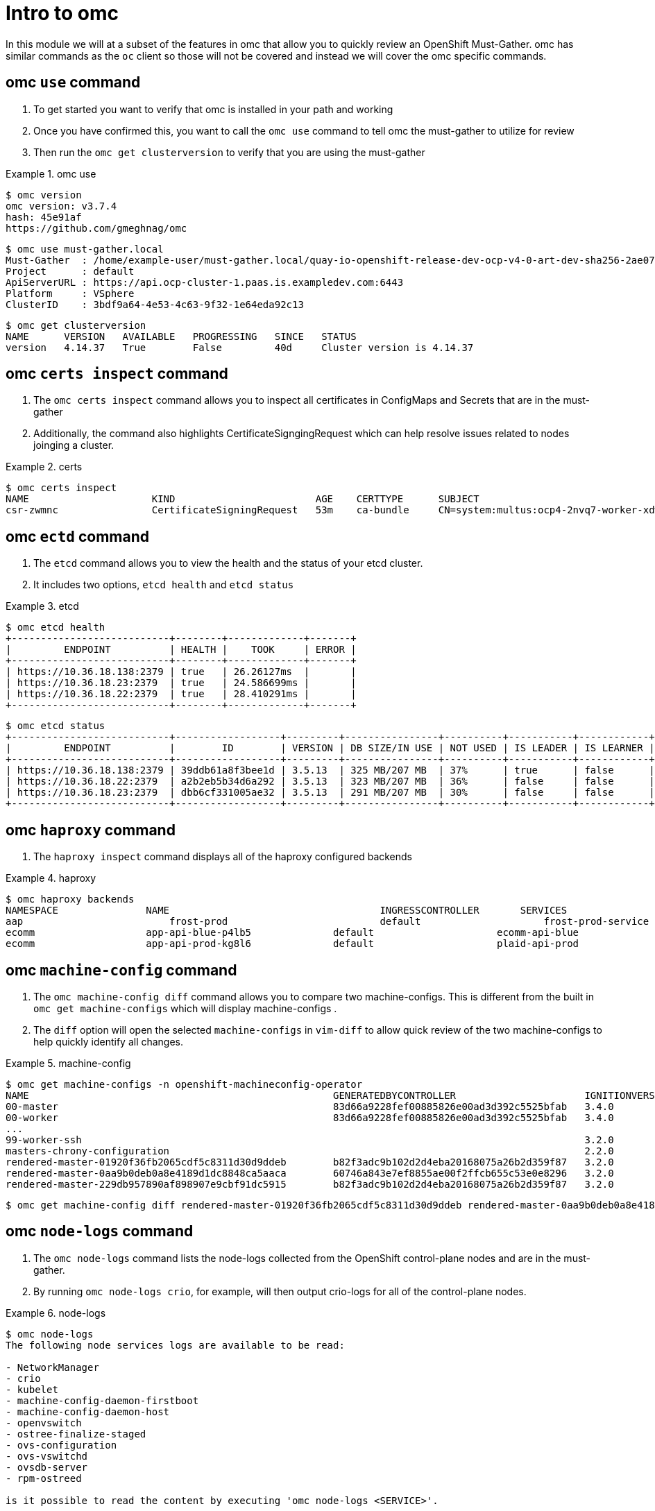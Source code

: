 = Intro to omc
:prewrap!:

In this module we will at a subset of the features in omc that allow you to quickly review an OpenShift Must-Gather. omc has similar commands as the `oc` client so those will not be covered and instead we will cover the omc specific commands.

[#gettingstarted]
== omc `use` command
. To get started you want to verify that omc is installed in your path and working

. Once you have confirmed this, you want to call the `omc use` command to tell omc the must-gather to utilize for review

. Then run the `omc get clusterversion` to verify that you are using the must-gather

.omc use
====
[source,bash]
----
$ omc version
omc version: v3.7.4
hash: 45e91af
https://github.com/gmeghnag/omc
----

[source,bash]
----
$ omc use must-gather.local
Must-Gather  : /home/example-user/must-gather.local/quay-io-openshift-release-dev-ocp-v4-0-art-dev-sha256-2ae072de711dec29d9a8568e8e31f4fccdd64512737ee5baff636d7da5a1f4f3
Project      : default
ApiServerURL : https://api.ocp-cluster-1.paas.is.exampledev.com:6443
Platform     : VSphere
ClusterID    : 3bdf9a64-4e53-4c63-9f32-1e64eda92c13
----

[source,bash]
----
$ omc get clusterversion
NAME      VERSION   AVAILABLE   PROGRESSING   SINCE   STATUS
version   4.14.37   True        False         40d     Cluster version is 4.14.37
----
====

[#certs]
== omc `certs inspect` command
. The `omc certs inspect` command allows you to inspect all certificates in ConfigMaps and Secrets that are in the must-gather

. Additionally, the command also highlights CertificateSigngingRequest which can help resolve issues related to nodes joinging a cluster.

.certs
====
[source,bash]
----
$ omc certs inspect
NAME                     KIND                        AGE    CERTTYPE      SUBJECT                                                                                        NOTBEFORE                       NOTAFTER
csr-zwmnc                CertificateSigningRequest   53m    ca-bundle     CN=system:multus:ocp4-2nvq7-worker-xdwch,O=system:multus                                     2024-08-14 14:27:20 +0000 UTC   2024-08-15 14:27:20 +0000 UTC
----
====

[#etcd]
== omc `ectd` command
. The `etcd` command allows you to view the health and the status of your etcd cluster.

. It includes two options, `etcd health` and `etcd status`

.etcd
====
[source,bash]
----
$ omc etcd health
+---------------------------+--------+-------------+-------+
|         ENDPOINT          | HEALTH |    TOOK     | ERROR |
+---------------------------+--------+-------------+-------+
| https://10.36.18.138:2379 | true   | 26.26127ms  |       |
| https://10.36.18.23:2379  | true   | 24.586699ms |       |
| https://10.36.18.22:2379  | true   | 28.410291ms |       |
+---------------------------+--------+-------------+-------+
----

[source,bash]
----
$ omc etcd status
+---------------------------+------------------+---------+----------------+----------+-----------+------------+-----------+------------+--------------------+--------+
|         ENDPOINT          |        ID        | VERSION | DB SIZE/IN USE | NOT USED | IS LEADER | IS LEARNER | RAFT TERM | RAFT INDEX | RAFT APPLIED INDEX | ERRORS |
+---------------------------+------------------+---------+----------------+----------+-----------+------------+-----------+------------+--------------------+--------+
| https://10.36.18.138:2379 | 39ddb61a8f3bee1d | 3.5.13  | 325 MB/207 MB  | 37%      | true      | false      |       176 |  873809134 |          873809134 |        |
| https://10.36.18.22:2379  | a2b2eb5b34d6a292 | 3.5.13  | 323 MB/207 MB  | 36%      | false     | false      |       176 |  873809136 |          873809136 |        |
| https://10.36.18.23:2379  | dbb6cf331005ae32 | 3.5.13  | 291 MB/207 MB  | 30%      | false     | false      |       176 |  873809138 |          873809138 |        |
+---------------------------+------------------+---------+----------------+----------+-----------+------------+-----------+------------+--------------------+--------+
----
====

[#haproxy]
== omc `haproxy` command
. The `haproxy inspect` command displays all of the haproxy configured backends

.haproxy
====
[source,bash]
----
$ omc haproxy backends
NAMESPACE		NAME					INGRESSCONTROLLER	SERVICES				    PORT		TERMINATION
aap			    frost-prod				default			    frost-prod-service			http(8052)	edge/Redirect
ecomm			app-api-blue-p4lb5		default			    ecomm-api-blue				https(8443)	reencrypt/Redirect
ecomm			app-api-prod-kg8l6		default			    plaid-api-prod				https(8443)	passthrough/Redirect
----
====

[#machine-config]
== omc `machine-config` command
. The `omc machine-config diff` command allows you to compare two machine-configs. This is different from the built in `omc get machine-configs` which will display machine-configs .

. The `diff` option will open the selected `machine-configs` in `vim-diff` to allow quick review of the two machine-configs to help quickly identify all changes.

.machine-config
====
[source,bash]
----
$ omc get machine-configs -n openshift-machineconfig-operator
NAME                                                    GENERATEDBYCONTROLLER                      IGNITIONVERSION   AGE
00-master                                               83d66a9228fef00885826e00ad3d392c5525bfab   3.4.0             1y
00-worker                                               83d66a9228fef00885826e00ad3d392c5525bfab   3.4.0             1y
...
99-worker-ssh                                                                                      3.2.0             1y
masters-chrony-configuration                                                                       2.2.0             1y
rendered-master-01920f36fb2065cdf5c8311d30d9ddeb        b82f3adc9b102d2d4eba20168075a26b2d359f87   3.2.0             125d
rendered-master-0aa9b0deb0a8e4189d1dc8848ca5aaca        60746a843e7ef8855ae00f2ffcb655c53e0e8296   3.2.0             1y
rendered-master-229db957890af898907e9cbf91dc5915        b82f3adc9b102d2d4eba20168075a26b2d359f87   3.2.0             155d
----

[source,bash]
----
$ omc get machine-config diff rendered-master-01920f36fb2065cdf5c8311d30d9ddeb rendered-master-0aa9b0deb0a8e4189d1dc8848ca5aaca
----
====

[#node-logs]
== omc `node-logs` command
. The `omc node-logs` command lists the node-logs collected from the OpenShift control-plane nodes and are in the must-gather.

. By running `omc node-logs crio`, for example, will then output crio-logs for all of the control-plane nodes.

.node-logs
====
[source,bash]
----
$ omc node-logs
The following node services logs are available to be read:

- NetworkManager
- crio
- kubelet
- machine-config-daemon-firstboot
- machine-config-daemon-host
- openvswitch
- ostree-finalize-staged
- ovs-configuration
- ovs-vswitchd
- ovsdb-server
- rpm-ostreed

is it possible to read the content by executing 'omc node-logs <SERVICE>'.
----

[source,bash]
----
$ omc node-logs kubelet | head -n 10
Aug 07 15:25:30.970016 ocp4-2nvq7-master-0 kubenswrapper[1916]: I0807 15:25:30.969893    1916 kubelet_getters.go:187] "Pod status updated" pod="openshift-kube-apiserver/kube-apiserver-ocp4-2nvq7-master-0" status=Running
Aug 07 15:25:30.970016 ocp4-2nvq7-master-0 kubenswrapper[1916]: I0807 15:25:30.970031    1916 kubelet_getters.go:187] "Pod status updated" pod="openshift-vsphere-infra/coredns-ocp4-2nvq7-master-0" status=Running
Aug 07 15:25:30.971039 ocp4-2nvq7-master-0 kubenswrapper[1916]: I0807 15:25:30.970074    1916 kubelet_getters.go:187] "Pod status updated" pod="openshift-vsphere-infra/haproxy-ocp4-2nvq7-master-0" status=Running
Aug 07 15:25:30.971039 ocp4-2nvq7-master-0 kubenswrapper[1916]: I0807 15:25:30.970121    1916 kubelet_getters.go:187] "Pod status updated" pod="openshift-kube-controller-manager/kube-controller-manager-ocp4-2nvq7-master-0" status=Running
Aug 07 15:25:30.971039 ocp4-2nvq7-master-0 kubenswrapper[1916]: I0807 15:25:30.970159    1916 kubelet_getters.go:187] "Pod status updated" pod="openshift-machine-config-operator/kube-rbac-proxy-crio-ocp4-2nvq7-master-0" status=Running
Aug 07 15:25:30.971039 ocp4-2nvq7-master-0 kubenswrapper[1916]: I0807 15:25:30.970180    1916 kubelet_getters.go:187] "Pod status updated" pod="openshift-vsphere-infra/keepalived-ocp4-2nvq7-master-0" status=Running
Aug 07 15:25:30.971039 ocp4-2nvq7-master-0 kubenswrapper[1916]: I0807 15:25:30.970216    1916 kubelet_getters.go:187] "Pod status updated" pod="openshift-kube-scheduler/openshift-kube-scheduler-ocp4-2nvq7-master-0" status=Running
Aug 07 15:25:30.971039 ocp4-2nvq7-master-0 kubenswrapper[1916]: I0807 15:25:30.970240    1916 kubelet_getters.go:187] "Pod status updated" pod="openshift-etcd/etcd-ocp4-2nvq7-master-0" status=Running
Aug 07 15:25:56.027736 ocp4-2nvq7-master-1 kubenswrapper[1927]: I0807 15:25:56.027649    1927 kubelet_getters.go:187] "Pod status updated" pod="openshift-kube-controller-manager/kube-controller-manager-ocp4-2nvq7-master-1" status=Running
Aug 07 15:25:56.028592 ocp4-2nvq7-master-1 kubenswrapper[1927]: I0807 15:25:56.027867    1927 kubelet_getters.go:187] "Pod status updated" pod="openshift-machine-config-operator/kube-rbac-proxy-crio-ocp4-2nvq7-master-1" status=Running
----
====

[#ovn]
== omc `ovn` command
. The `omc ovn subnets` command will output all of the ovn subnets on the cluster.

.ovn
====
[source,bash]
----
$ omc ovn subnets
HOST/NODE                       ROLE                          HOST IP-ADDRESSES               PRIMARY IF-ADDRESS   HOST GATEWAY-IP   NODE SUBNET
control-plane-cluster-6fmht-1   control-plane,master,worker   10.10.10.10/24,192.168.1.2/24   10.10.10.10/24       10.10.10.1        10.132.0.0/23
----
====

[#prometheus]
== omc `prometheus` command
. The `omc prometheus` command provides several options to output Prometheus `alertgroup`, `alertrule`, and `target`.

.prometheus
====
[source,bash]
----
$ omc prometheus alertgroup | head -n 10
GROUP                                               FILENAME                                                                                                                AGE
CloudCredentialOperator                             openshift-cloud-credential-operator-cloud-credential-operator-alerts-2b1b6efc-359d-41f1-910c-f759091ea8db.yaml          27s
cluster-machine-approver.rules                      openshift-cluster-machine-approver-machineapprover-rules-559e1f58-cf67-435f-8e25-8fe67acc824f.yaml                      14s
node-tuning-operator.rules                          openshift-cluster-node-tuning-operator-node-tuning-operator-2ed91e6f-a85e-48fe-bc8d-1df61349ecb2.yaml                   1s
SamplesOperator                                     openshift-cluster-samples-operator-samples-operator-alerts-07e868fe-c246-493c-b948-963979fb222e.yaml                    28s
default-storage-classes.rules                       openshift-cluster-storage-operator-prometheus-39ea760b-44d6-4c6d-b9c8-698cfed53b24.yaml                                 7s
storage-operations.rules                            openshift-cluster-storage-operator-prometheus-39ea760b-44d6-4c6d-b9c8-698cfed53b24.yaml                                 7s
storage-selinux.rules                               openshift-cluster-storage-operator-prometheus-39ea760b-44d6-4c6d-b9c8-698cfed53b24.yaml                                 11s
cluster-operators                                   openshift-cluster-version-cluster-version-operator-af01a96b-d635-43af-935d-8c09f1b4ef0e.yaml                            24s
cluster-version                                     openshift-cluster-version-cluster-version-operator-af01a96b-d635-43af-935d-8c09f1b4ef0e.yaml                            26s
----

[source,bash]
----
$ omc prometheus alertrule | head -n 10
RULE                                                    SEVERITY   STATE      AGE   ALERTS   ACTIVE SINCE
CloudCredentialOperatorTargetNamespaceMissing           warning    inactive   27s   0        ----
CloudCredentialOperatorProvisioningFailed               warning    inactive   27s   0        ----
CloudCredentialOperatorDeprovisioningFailed             warning    inactive   27s   0        ----
CloudCredentialOperatorInsufficientCloudCreds           warning    inactive   27s   0        ----
CloudCredentialOperatorStaleCredentials                 warning    inactive   27s   0        ----
MachineApproverMaxPendingCSRsReached                    warning    inactive   14s   0        ----
NTOPodsNotReady                                         warning    inactive   1s    0        ----
NTODegraded                                             warning    inactive   1s    0        ----
SamplesRetriesMissingOnImagestreamImportFailing         warning    inactive   28s   0        ----
----

[source,bash]
----
$ omc prometheus target | head -n 10
TARGET                                                   SCRAPE URL                                        HEALTH   LAST ERROR
openshift-apiserver-operator-5b89bd7bb8-z69dz            https://10.132.0.12:8443/metrics                  up
apiserver-66dcdc546c-vxms2                               https://10.132.0.144:17698/metrics                up
apiserver-66dcdc546c-vxms2                               https://10.132.0.144:8443/metrics                 up
authentication-operator-595d65667-92gcg                  https://10.132.0.26:8443/metrics                  up
oauth-openshift-545bf7bdf7-6n8xd                         https://10.132.0.253:6443/metrics                 up
cloud-credential-operator-65d6f5df6d-wknks               https://10.132.0.47:8443/metrics                  up
machine-approver-7d57ddd485-f6cv6                        https://10.10.10.10:9192/metrics                  up
cluster-node-tuning-operator-56f7cbd8bc-k8qgq            https://10.132.0.24:60000/metrics                 up
cluster-samples-operator-dbfb4c7b-jhqz6                  https://10.132.0.48:60000/metrics                 up
----
====